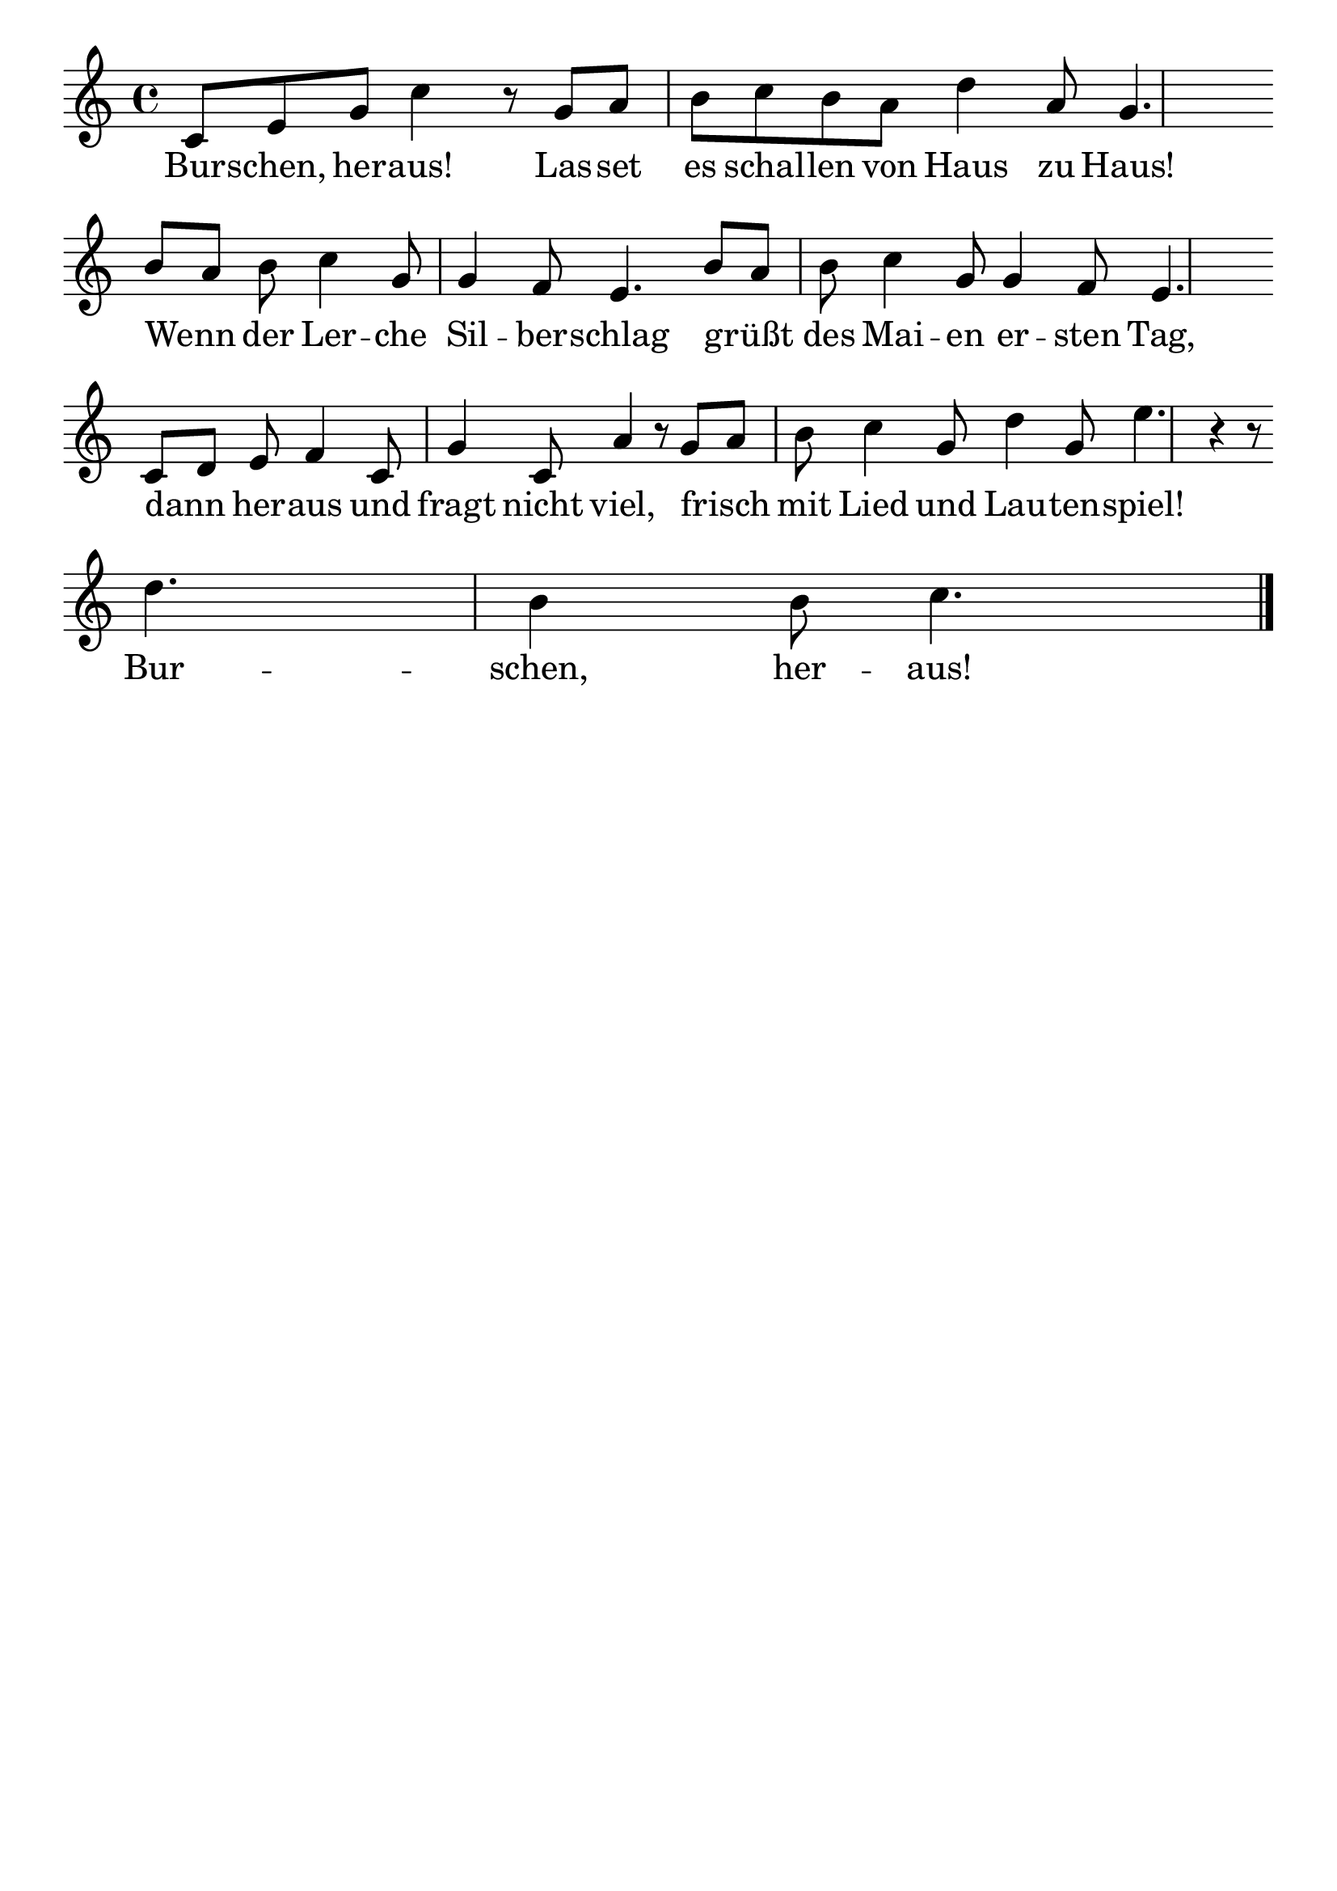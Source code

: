 \version "2.24.4"
\header {tagline=""}
\paper  {
myStaffSize = #20
#(define fonts (make-pango-font-tree 
    "Latin Modern Roman" "Latin Modern Sans" "Latin Modern Mono"
    (/ myStaffSize 20)))
}
#(set-global-staff-size 25)

musicOne = \relative c' {
    \key c \major
    c8 e8 g8 c4 r8 g8 a8 b8 c8 b8 a8 d4 a8 g4. \break
    b8 a8 b8 c4 g8 g4 f8 e4. b'8 a8 b8 c4 g8 g4 f8 e4. \break
    c8 d8 e8 f4 c8 g'4 c,8 a'4 r8 g8 a8 b8 c4 g8 d'4 g,8 e'4. r4 r8 \break
    d4. b4 b8 c4. \bar "|."
    }
verseOne = \lyricmode {
  Bur -- schen, her -- aus! Las -- set es schal -- len von Haus zu Haus!
  Wenn _ der Ler -- che Sil -- ber -- schlag grüßt _ des Mai -- en er -- sten Tag,
  dann _ her -- aus und fragt nicht viel, frisch _ mit Lied und Lau -- ten -- spiel!
  Bur -- schen, her -- aus!
}

\score {
  <<
    \new Staff {
      \new Voice = "melody" {
        \relative {
          \musicOne
        }
      }
    }
    \new Lyrics \lyricsto "melody" {
      \verseOne
    }
  >>
  \layout {
    indent = 0.0
  }
}
\score {
  \unfoldRepeats
  <<
    \new Staff {
      \new Voice = "melody" {
        \relative {
          \musicOne
        }
      }
    }
    \new Lyrics \lyricsto "melody" {
      \verseOne
    }
  >>
  \midi {
    \tempo 2 = 68
  }
}
